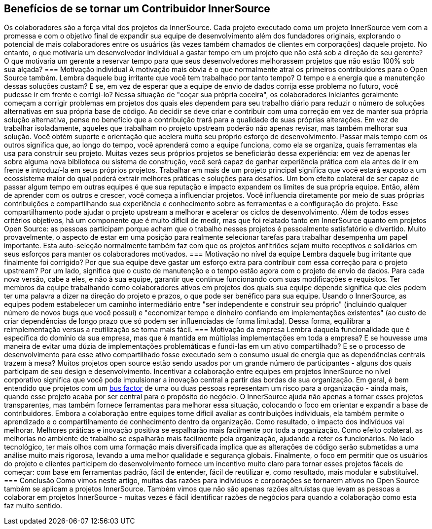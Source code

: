 == Benefícios de se tornar um Contribuidor InnerSource
Os colaboradores são a força vital dos projetos da InnerSource.
Cada projeto executado como um projeto InnerSource vem com a promessa e com o objetivo final de expandir sua equipe de desenvolvimento além dos fundadores originais, explorando o potencial de mais colaboradores entre os usuários (às vezes também chamados de clientes em corporações) daquele projeto.
No entanto, o que motivaria um desenvolvedor individual a gastar tempo em um projeto que não está sob a direção de seu gerente?
O que motivaria um gerente a reservar tempo para que seus desenvolvedores melhorassem projetos que não estão 100% sob sua alçada?
=== Motivação individual
A motivação mais óbvia é o que normalmente atrai os primeiros contribuidores para o Open Source também.
Lembra daquele bug irritante que você tem trabalhado por tanto tempo?
O tempo e a energia que a manutenção dessas soluções custam?
E se, em vez de esperar que a equipe de envio de dados corrija esse problema no futuro, você pudesse ir em frente e corrigi-lo?
Nessa situação de "coçar sua própria coceira", os colaboradores iniciantes geralmente começam a corrigir problemas em projetos dos quais eles dependem para seu trabalho diário para reduzir o número de soluções alternativas em sua própria base de código.
Ao decidir se deve criar e contribuir com uma correção em vez de manter sua própria solução alternativa, pense no benefício que a contribuição trará para a qualidade de suas próprias alterações.
Em vez de trabalhar isoladamente, aqueles que trabalham no projeto upstream poderão não apenas revisar, mas também melhorar sua solução.
Você obtém suporte e orientação que acelera muito seu próprio esforço de desenvolvimento.
Passar mais tempo com os outros significa que, ao longo do tempo, você aprenderá como a equipe funciona, como ela se organiza, quais ferramentas ela usa para construir seu projeto.
Muitas vezes seus próprios projetos se beneficiarão dessa experiência: em vez de apenas ler sobre alguma nova biblioteca ou sistema de construção, você será capaz de ganhar experiência prática com ela antes de ir em frente e introduzí-la em seus próprios projetos.
Trabalhar em mais de um projeto principal significa que você estará exposto a um ecossistema maior do qual poderá extrair melhores práticas e soluções para desafios.
Um bom efeito colateral de ser capaz de passar algum tempo em outras equipes é que sua reputação e impacto expandem os limites de sua própria equipe.
Então, além de aprender com os outros e crescer, você começa a influenciar projetos.
Você influencia diretamente por meio de suas próprias contribuições e compartilhando sua experiência e conhecimento sobre as ferramentas e a configuração do projeto.
Esse compartilhamento pode ajudar o projeto upstream a melhorar e acelerar os ciclos de desenvolvimento.
Além de todos esses critérios objetivos, há um componente que é muito difícil de medir, mas que foi relatado tanto em InnerSource quanto em projetos Open Source: as pessoas participam porque acham que o trabalho nesses projetos é pessoalmente satisfatório e divertido.
Muito provavelmente, o aspecto de estar em uma posição para realmente selecionar tarefas para trabalhar desempenha um papel importante.
Esta auto-seleção normalmente também faz com que os projetos anfitriões sejam muito receptivos e solidários em seus esforços para manter os colaboradores motivados.
=== Motivação no nível da equipe
Lembra daquele bug irritante que finalmente foi corrigido?
Por que sua equipe deve gastar um esforço extra para contribuir com essa correção para o projeto upstream?
Por um lado, significa que o custo de manutenção e o tempo estão agora com o projeto de envio de dados.
Para cada nova versão, cabe a eles, e não à sua equipe, garantir que continue funcionando com suas modificações e requisitos.
Ter membros da equipe trabalhando como colaboradores ativos em projetos dos quais sua equipe depende significa que eles podem ter uma palavra a dizer na direção do projeto e prazos, o que pode ser benéfico para sua equipe.
Usando o InnerSource, as equipes podem estabelecer um caminho intermediário entre "ser independente e construir seu próprio" (incluindo qualquer número de novos bugs que você possui) e "economizar tempo e dinheiro confiando em implementações existentes" (ao custo de criar dependências de longo prazo que só podem ser influenciadas de forma limitada).
Dessa forma, equilibrar a reimplementação versus a reutilização se torna mais fácil.
=== Motivação da empresa
Lembra daquela funcionalidade que é específica do domínio da sua empresa, mas que é mantida em múltiplas implementações em toda a empresa?
E se houvesse uma maneira de evitar uma dúzia de implementações problemáticas e fundi-las em um ativo compartilhado?
E se o processo de desenvolvimento para esse ativo compartilhado fosse executado sem o consumo usual de energia que as dependências centrais trazem à mesa?
Muitos projetos open source estão sendo usados por um grande número de participantes - alguns dos quais participam de seu design e desenvolvimento.
Incentivar a colaboração entre equipes em projetos InnerSource no nível corporativo significa que você pode impulsionar a inovação central a partir das bordas de sua organização.
Em geral, é bem entendido que projetos com um https://en.wikipedia.org/wiki/Bus_factor[bus factor] de uma ou duas pessoas representam um risco para a organização - ainda mais, quando esse projeto acaba por ser central para o propósito do negócio.
O InnerSource ajuda não apenas a tornar esses projetos transparentes, mas também fornece ferramentas para melhorar essa situação, colocando o foco em orientar e expandir a base de contribuidores.
Embora a colaboração entre equipes torne difícil avaliar as contribuições individuais, ela também permite o aprendizado e o compartilhamento de conhecimento dentro da organização.
Como resultado, o impacto dos indivíduos vai melhorar.
Melhores práticas e inovação positiva se espalharão mais facilmente por toda a organização.
Como efeito colateral, as melhorias no ambiente de trabalho se espalharão mais facilmente pela organização, ajudando a reter os funcionários.
No lado tecnológico, ter mais olhos com uma formação mais diversificada implica que as alterações de código serão submetidas a uma análise muito mais rigorosa, levando a uma melhor qualidade e segurança globais.
Finalmente, o foco em permitir que os usuários do projeto e clientes participem do desenvolvimento fornece um incentivo muito claro para tornar esses projetos fáceis de começar: com base em ferramentas padrão, fácil de entender, fácil de reutilizar e, como resultado, mais modular e substituível.
=== Conclusão
Como vimos neste artigo, muitas das razões para indivíduos e corporações se tornarem ativos no Open Source também se aplicam a projetos InnerSource.
Também vimos que não são apenas razões altruístas que levam as pessoas a colaborar em projetos InnerSource - muitas vezes é fácil identificar razões de negócios para quando a colaboração como esta faz muito sentido.
